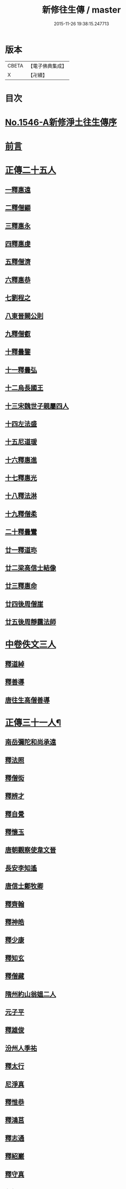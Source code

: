#+TITLE: 新修往生傳 / master
#+DATE: 2015-11-26 19:38:15.247713
* 版本
 |     CBETA|【電子佛典集成】|
 |         X|【卍續】    |

* 目次
* [[file:KR6r0078_001.txt::001-0147a0][No.1546-A新修淨土往生傳序]]
* [[file:KR6r0078_001.txt::0147b0][前言]]
* [[file:KR6r0078_001.txt::0147c0][正傳二十五人]]
** [[file:KR6r0078_001.txt::0148a0][一釋惠遠]]
** [[file:KR6r0078_001.txt::0148c0][二釋僧顯]]
** [[file:KR6r0078_001.txt::0148c0][三釋惠永]]
** [[file:KR6r0078_001.txt::0149a0][四釋惠虔]]
** [[file:KR6r0078_001.txt::0149b0][五釋僧濟]]
** [[file:KR6r0078_001.txt::0149b0][六釋惠恭]]
** [[file:KR6r0078_001.txt::0149c0][七劉程之]]
** [[file:KR6r0078_001.txt::0150a0][八東晉闕公則]]
** [[file:KR6r0078_001.txt::0150b0][九釋僧叡]]
** [[file:KR6r0078_001.txt::0150c0][十釋曇鑒]]
** [[file:KR6r0078_001.txt::0150c0][十一釋曇弘]]
** [[file:KR6r0078_001.txt::0151a0][十二烏長國王]]
** [[file:KR6r0078_001.txt::0151a0][十三宋魏世子親屬四人]]
** [[file:KR6r0078_001.txt::0151b0][十四左法盛]]
** [[file:KR6r0078_001.txt::0151b0][十五尼道瑗]]
** [[file:KR6r0078_001.txt::0151c0][十六釋惠進]]
** [[file:KR6r0078_001.txt::0151c0][十七釋惠光]]
** [[file:KR6r0078_001.txt::0152a0][十八釋法淋]]
** [[file:KR6r0078_001.txt::0152a0][十九釋僧柔]]
** [[file:KR6r0078_001.txt::0152b0][二十釋曇鸞]]
** [[file:KR6r0078_001.txt::0152c0][廿一釋道珎]]
** [[file:KR6r0078_001.txt::0153a0][廿二梁高信士結像]]
** [[file:KR6r0078_001.txt::0153b0][廿三釋惠命]]
** [[file:KR6r0078_001.txt::0153b0][廿四後周僧崖]]
** [[file:KR6r0078_001.txt::0153b0][廿五後周靜靄法師]]
* [[file:KR6r0078_002.txt::002-0163b0][中卷佚文三人]]
** [[file:KR6r0078_002.txt::002-0163b0][釋道綽]]
** [[file:KR6r0078_002.txt::0163c0][釋善導]]
** [[file:KR6r0078_002.txt::0164a0][唐往生高僧善導]]
* [[file:KR6r0078_003.txt::003-0154a4][正傳三十一人¶]]
** [[file:KR6r0078_003.txt::003-0154a21][南岳彌陀和尚承遠]]
** [[file:KR6r0078_003.txt::0154b11][釋法照]]
** [[file:KR6r0078_003.txt::0156a14][釋僧衒]]
** [[file:KR6r0078_003.txt::0156b17][釋辨才]]
** [[file:KR6r0078_003.txt::0156c5][釋自覺]]
** [[file:KR6r0078_003.txt::0157a4][釋懷玉]]
** [[file:KR6r0078_003.txt::0157a20][唐朝觀察使韋文晉]]
** [[file:KR6r0078_003.txt::0157b1][長安李知遙]]
** [[file:KR6r0078_003.txt::0157b5][唐信士鄭牧卿]]
** [[file:KR6r0078_003.txt::0157b16][釋齊翰]]
** [[file:KR6r0078_003.txt::0157c5][釋神皓]]
** [[file:KR6r0078_003.txt::0157c17][釋少康]]
** [[file:KR6r0078_003.txt::0158a19][釋知玄]]
** [[file:KR6r0078_003.txt::0158b15][釋僧藏]]
** [[file:KR6r0078_003.txt::0158c3][隋州約山翁媼二人]]
** [[file:KR6r0078_003.txt::0158c10][元子平]]
** [[file:KR6r0078_003.txt::0158c14][釋雄俊]]
** [[file:KR6r0078_003.txt::0159a11][汾州人季祐]]
** [[file:KR6r0078_003.txt::0159a19][釋太行]]
** [[file:KR6r0078_003.txt::0159b10][尼淨真]]
** [[file:KR6r0078_003.txt::0159b21][釋惟恭]]
** [[file:KR6r0078_003.txt::0159c15][釋鴻莒]]
** [[file:KR6r0078_003.txt::0160a10][釋志通]]
** [[file:KR6r0078_003.txt::0160a24][釋紹巖]]
** [[file:KR6r0078_003.txt::0160b16][釋守真]]
** [[file:KR6r0078_003.txt::0160c8][釋悟恩]]
** [[file:KR6r0078_003.txt::0161a1][杭州慧日永明寺智覺禪師延壽]]
** [[file:KR6r0078_003.txt::0161b7][杭州下天竺山法師遵式]]
** [[file:KR6r0078_003.txt::0161b22][觀音縣君]]
** [[file:KR6r0078_003.txt::0161c19][明州黃長史女]]
** [[file:KR6r0078_003.txt::0162a3][光州司士參軍王仲回]]
* [[file:KR6r0078_003.txt::0162b5][淨土經目]]
* [[file:KR6r0078_003.txt::0165a0][人名對照表|戒珠淨土往生傳|王古寶珠集|新修往生傳||卷上一僧顯|卷第一二僧顯|卷上二僧顯||卷上二慧永|卷第一三慧永|同　三惠永||卷上三慧遠(佛陀耶舍與慧持曇順附)|卷第一一遠法師(慧持等三人附)|同　一惠遠||卷上四慧虔|卷第一四慧虔(尼淨嚴附)|同　四惠虔||卷上五僧濟|卷第一五僧濟|同　六僧濟||卷上六慧恭(僧光慧堪慧蘭附)|卷第一六慧恭(僧光等三人附)|同　五惠恭||卷上七劉程之|卷第一七劉程之|同七劉程之||||同八闕公則||卷上八僧叡|卷第一八僧叡|同　十僧叡||卷上九曇鑒(道海曇泓道廣道光附)|卷第一九曇鑒(道海等四人附)|同　九曇鑒||卷上十曇弘|卷第一十曇弘|同　十一曇弘|||卷第一十一烏長國王|同十二烏長國王|||卷第一十二宋世子(親族四人)|同十三(宋世子親屬四人)||卷上十一法盛|卷第一十三法盛|同　十四法盛||卷上十二道瑗|卷第一十四道瑗|同　十五道瑗||卷上十三慧進|卷第一十五慧進|同十六惠進(翼讚)||卷上十四慧光|卷第一十六慧光|同　十七惠光||卷上十五法琳|卷第一十七法琳|同　十八法琳||卷上十六僧柔|卷第一十八僧柔|同　十九僧柔||卷上十七曇鸞(龍樹附)|卷第一十九曇鸞|同二十曇鸞(五祖傳)||卷上十八道珍|卷第一廿道珍|同　廿一道珍||||廿二法像(〔考〕浩象誤)|]]
* 卷
** [[file:KR6r0078_001.txt][新修往生傳 1]]
** [[file:KR6r0078_002.txt][新修往生傳 2]]
** [[file:KR6r0078_003.txt][新修往生傳 3]]
